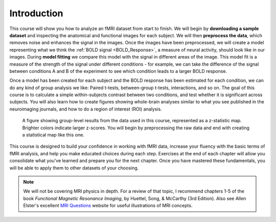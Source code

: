 .. _fMRI_Intro:

==============
Introduction
==============

This course will show you how to analyze an fMRI dataset from start to finish. We will begin by **downloading a sample dataset** and inspecting the anatomical and functional images for each subject. We will then **preprocess the data**, which removes noise and enhances the signal in the images. Once the images have been preprocessed, we will create a model representing what we think the :ref:`BOLD signal <BOLD_Response>`, a measure of neural activity, should look like in our images. During **model fitting** we compare this model with the signal in different areas of the image. This model fit is a measure of the strength of the signal under different conditions - for example, we can take the difference of the signal between conditions A and B of the experiment to see which condition leads to a larger BOLD response.

Once a model has been created for each subject and the BOLD response has been estimated for each condition, we can do any kind of group analysis we like: Paired t-tests, between-group t-tests, interactions, and so on. The goal of this course is to calculate a simple within-subjects contrast between two conditions, and test whether it is significant across subjects. You will also learn how to create figures showing whole-brain analyses similar to what you see published in the neuroimaging journals, and how to do a region of interest (ROI) analysis.

.. figure:: Final_Map.png

    A figure showing group-level results from the data used in this course, represented as a z-statistic map. Brighter colors indicate larger z-scores. You will begin by preprocessing the raw data and end with creating a statistical map like this one.
    

This course is designed to build your confidence in working with fMRI data, increase your fluency with the basic terms of fMRI analysis, and help you make educated choices during each step. Exercises at the end of each chapter will allow you consolidate what you've learned and prepare you for the next chapter. Once you have mastered these fundamentals, you will be able to apply them to other datasets of your choosing.


.. note::
    We will not be covering MRI physics in depth. For a review of that topic, I recommend chapters 1-5 of the book *Functional Magnetic Resonance Imaging*, by Huettel, Song, & McCarthy (3rd Edition). Also see Allen Elster's excellent `MRI Questions <http://mriquestions.com/index.html>`__ website for useful illustrations of MRI concepts.

